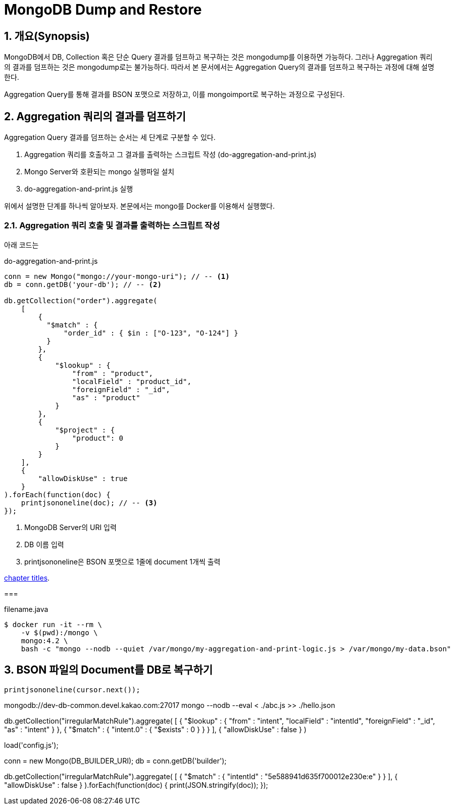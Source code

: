 = MongoDB Dump and Restore

:sectnums:
:keywords: MongoDB(몽고디비), Aggregation(어그리게이션), Query(쿼리), Dump(덤프), Restore(복구), Export, Import, Backup(백업)

== 개요(Synopsis)

MongoDB에서 DB, Collection 혹은 단순 Query 결과를 덤프하고 복구하는 것은 mongodump를 이용하면 가능하다.
그러나 Aggregation 쿼리의 결과를 덤프하는 것은 mongodump로는 불가능하다.
따라서 본 문서에서는 Aggregation Query의 결과를 덤프하고 복구하는 과정에 대해 설명한다.

Aggregation Query를 통해 결과를 BSON 포맷으로 저장하고, 이를 mongoimport로 복구하는 과정으로 구성된다.

== Aggregation 쿼리의 결과를 덤프하기
Aggregation Query 결과를 덤프하는 순서는 세 단계로 구분할 수 있다.

. Aggregation 쿼리를 호출하고 그 결과를 출력하는 스크립트 작성 (do-aggregation-and-print.js)
. Mongo Server와 호환되는 mongo 실행파일 설치
. do-aggregation-and-print.js 실행

위에서 설명한 단계를 하나씩 알아보자. 본문에서는 mongo를 Docker를 이용해서 실행했다.

=== Aggregation 쿼리 호출 및 결과를 출력하는 스크립트 작성
아래 코드는



[source,javascript,linenums]
.do-aggregation-and-print.js
[[gettysburg]]
----
conn = new Mongo("mongo://your-mongo-uri"); // -- <1>
db = conn.getDB('your-db'); // -- <2>

db.getCollection("order").aggregate(
    [
        {
          "$match" : {
              "order_id" : { $in : ["O-123", "O-124"] }
          }
        },
        {
            "$lookup" : {
                "from" : "product",
                "localField" : "product_id",
                "foreignField" : "_id",
                "as" : "product"
            }
        },
        {
            "$project" : {
                "product": 0
            }
        }
    ],
    {
        "allowDiskUse" : true
    }
).forEach(function(doc) {
    printjsononeline(doc); // -- <3>
});
----
<1> MongoDB Server의 URI 입력
<2> DB 이름 입력
<3> printjsononeline은 BSON 포맷으로 1줄에 document 1개씩 출력


<<gettysburg,chapter titles>>.

===
[source, bash]
.filename.java
----
$ docker run -it --rm \
    -v $(pwd):/mongo \
    mongo:4.2 \
    bash -c "mongo --nodb --quiet /var/mongo/my-aggregation-and-print-logic.js > /var/mongo/my-data.bson"
----

== BSON 파일의 Document를 DB로 복구하기

    printjsononeline(cursor.next());

mongodb://dev-db-common.devel.kakao.com:27017
mongo --nodb --eval < ./abc.js >> ./hello.json

db.getCollection("irregularMatchRule").aggregate(
    [
        {
            "$lookup" : {
                "from" : "intent",
                "localField" : "intentId",
                "foreignField" : "_id",
                "as" : "intent"
            }
        },
        {
            "$match" : {
                "intent.0" : {
                    "$exists" : 0
                }
            }
        }
    ],
    {
        "allowDiskUse" : false
    }
)

load('config.js');

conn = new Mongo(DB_BUILDER_URI);
db = conn.getDB('builder');

// db.getCollection("irregularMatchRule").aggregate(
//     [
//         {
//             "$lookup" : {
//                 "from" : "intent",
//                 "localField" : "intentId",
//                 "foreignField" : "_id",
//                 "as" : "intent"
//             }
//         },
//         {
//             "$match" : {
//                 "intent.0" : {
//                     "$exists" : 0
//                 }
//             }
//         }
//     ],
//     {
//         "allowDiskUse" : false
//     }
// );

db.getCollection("irregularMatchRule").aggregate(
    [
        {
            "$match" : {
                "intentId" : "5e588941d635f700012e230e:e"
            }
        }
    ],
    {
        "allowDiskUse" : false
    }
).forEach(function(doc) {
    print(JSON.stringify(doc));
});

